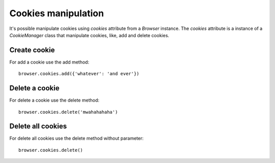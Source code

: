 .. meta::
    :description: Cookie manipulation
    :keywords: splinter, python, tutorial, documentation, cookies

++++++++++++++++++++
Cookies manipulation
++++++++++++++++++++

It's possible manipulate cookies using `cookies` attribute from a `Browser` instance. The `cookies` attribute is a instance of a `CookieManager` class that manipulate cookies, like, add and delete cookies.

Create cookie
-------------

For add a cookie use the add method:

.. highlight:: python

::

    browser.cookies.add({'whatever': 'and ever'})

Delete a cookie
---------------

For delete a cookie use the delete method:

.. highlight:: python

::

    browser.cookies.delete('mwahahahaha')

Delete all cookies
------------------

For delete all cookies use the delete method without parameter:

.. highlight:: python

::

    browser.cookies.delete()
